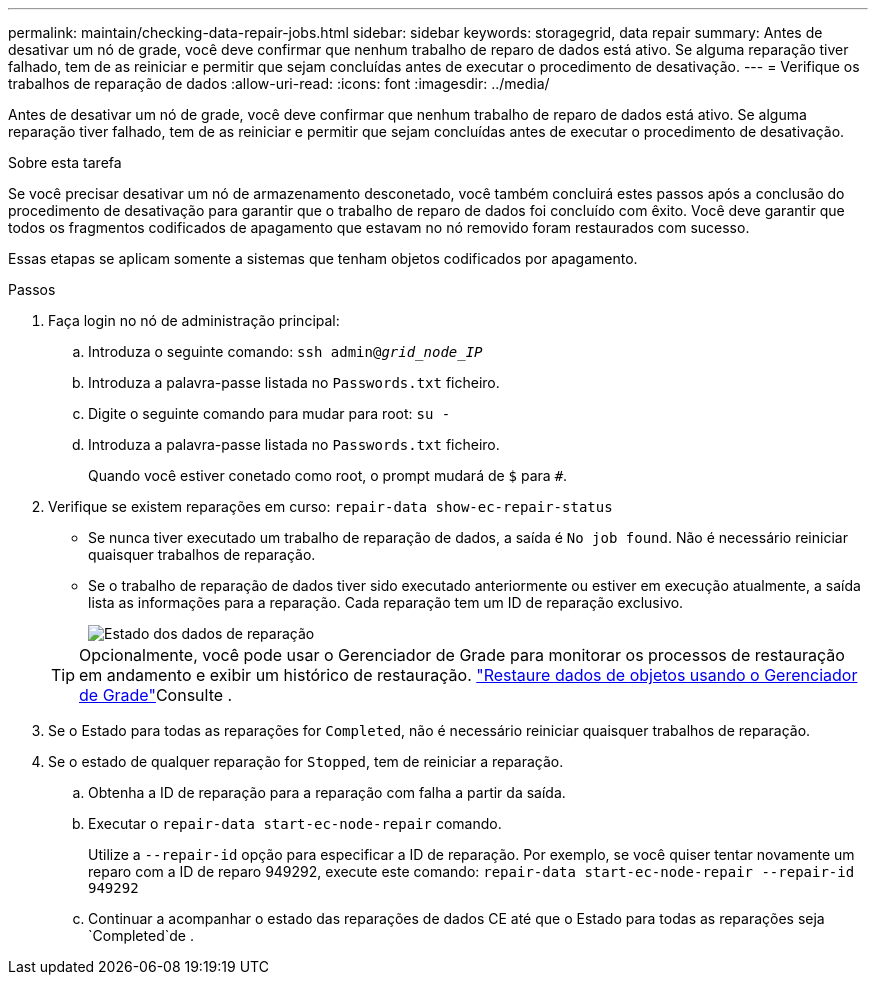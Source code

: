 ---
permalink: maintain/checking-data-repair-jobs.html 
sidebar: sidebar 
keywords: storagegrid, data repair 
summary: Antes de desativar um nó de grade, você deve confirmar que nenhum trabalho de reparo de dados está ativo. Se alguma reparação tiver falhado, tem de as reiniciar e permitir que sejam concluídas antes de executar o procedimento de desativação. 
---
= Verifique os trabalhos de reparação de dados
:allow-uri-read: 
:icons: font
:imagesdir: ../media/


[role="lead"]
Antes de desativar um nó de grade, você deve confirmar que nenhum trabalho de reparo de dados está ativo. Se alguma reparação tiver falhado, tem de as reiniciar e permitir que sejam concluídas antes de executar o procedimento de desativação.

.Sobre esta tarefa
Se você precisar desativar um nó de armazenamento desconetado, você também concluirá estes passos após a conclusão do procedimento de desativação para garantir que o trabalho de reparo de dados foi concluído com êxito. Você deve garantir que todos os fragmentos codificados de apagamento que estavam no nó removido foram restaurados com sucesso.

Essas etapas se aplicam somente a sistemas que tenham objetos codificados por apagamento.

.Passos
. Faça login no nó de administração principal:
+
.. Introduza o seguinte comando: `ssh admin@_grid_node_IP_`
.. Introduza a palavra-passe listada no `Passwords.txt` ficheiro.
.. Digite o seguinte comando para mudar para root: `su -`
.. Introduza a palavra-passe listada no `Passwords.txt` ficheiro.
+
Quando você estiver conetado como root, o prompt mudará de `$` para `#`.



. Verifique se existem reparações em curso: `repair-data show-ec-repair-status`
+
** Se nunca tiver executado um trabalho de reparação de dados, a saída é `No job found`. Não é necessário reiniciar quaisquer trabalhos de reparação.
** Se o trabalho de reparação de dados tiver sido executado anteriormente ou estiver em execução atualmente, a saída lista as informações para a reparação. Cada reparação tem um ID de reparação exclusivo.
+
image::../media/repair-data-status.png[Estado dos dados de reparação]



+

TIP: Opcionalmente, você pode usar o Gerenciador de Grade para monitorar os processos de restauração em andamento e exibir um histórico de restauração. link:../maintain/restoring-volume.html["Restaure dados de objetos usando o Gerenciador de Grade"]Consulte .

. Se o Estado para todas as reparações for `Completed`, não é necessário reiniciar quaisquer trabalhos de reparação.
. Se o estado de qualquer reparação for `Stopped`, tem de reiniciar a reparação.
+
.. Obtenha a ID de reparação para a reparação com falha a partir da saída.
.. Executar o `repair-data start-ec-node-repair` comando.
+
Utilize a `--repair-id` opção para especificar a ID de reparação. Por exemplo, se você quiser tentar novamente um reparo com a ID de reparo 949292, execute este comando: `repair-data start-ec-node-repair --repair-id 949292`

.. Continuar a acompanhar o estado das reparações de dados CE até que o Estado para todas as reparações seja `Completed`de .




